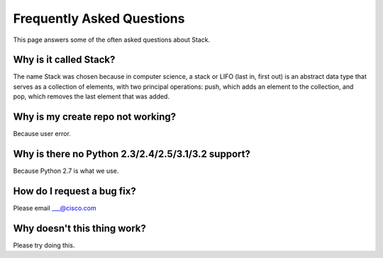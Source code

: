 Frequently Asked Questions
==========================

This page answers some of the often asked questions about Stack.


Why is it called Stack?
-----------------------
The name Stack was chosen because in computer science, a stack or LIFO (last in, first out) is an abstract data type
that serves as a collection of elements, with two principal operations: push, which adds an element to the collection,
and pop, which removes the last element that was added.


Why is my create repo not working?
----------------------------------
Because user error.

Why is there no Python 2.3/2.4/2.5/3.1/3.2 support?
---------------------------------------------------
Because Python 2.7 is what we use.

How do I request a bug fix?
---------------------------
Please email ___@cisco.com

Why doesn't this thing work?
----------------------------
Please try doing this.

